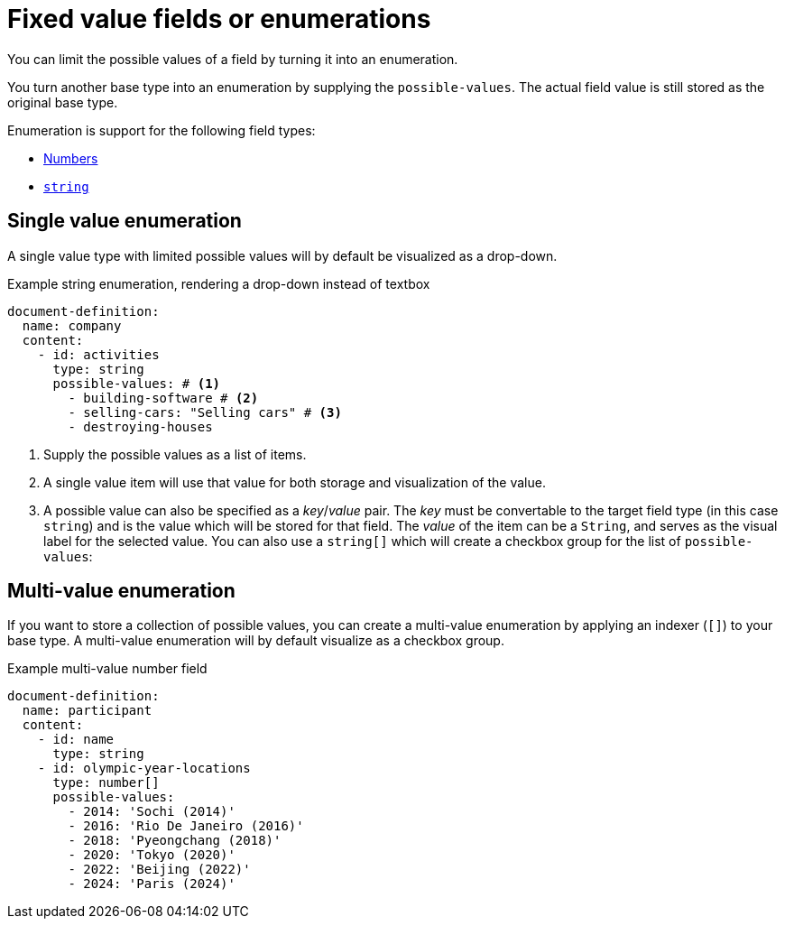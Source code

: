 = Fixed value fields or enumerations

You can limit the possible values of a field by turning it into an enumeration.

You turn another base type into an enumeration by supplying the `possible-values`.
The actual field value is still stored as the original base type.

Enumeration is support for the following field types:

* xref:field-types/number.adoc[Numbers]
* xref:field-types/string.adoc[`string`]

== Single value enumeration

A single value type with limited possible values will by default be visualized as a drop-down.

.Example string enumeration, rendering a drop-down instead of textbox
[source,yaml]
----
document-definition:
  name: company
  content:
    - id: activities
      type: string
      possible-values: # <1>
        - building-software # <2>
        - selling-cars: "Selling cars" # <3>
        - destroying-houses
----

<1> Supply the possible values as a list of items.
<2> A single value item will use that value for both storage and visualization of the value.
<3> A possible value can also be specified as a _key_/_value_ pair.
The _key_ must be convertable to the target field type (in this case `string`) and is the value which will be stored for that field.
The _value_ of the item can be a `String`, and serves as the visual label for the selected value.
You can also use a `string[]` which will create a checkbox group for the list of `possible-values`:

== Multi-value enumeration

If you want to store a collection of possible values, you can create a multi-value enumeration by applying an indexer (`[]`) to your base type.
A multi-value enumeration will by default visualize as a checkbox group.

.Example multi-value number field
[source,yaml]
----
document-definition:
  name: participant
  content:
    - id: name
      type: string
    - id: olympic-year-locations
      type: number[]
      possible-values:
        - 2014: 'Sochi (2014)'
        - 2016: 'Rio De Janeiro (2016)'
        - 2018: 'Pyeongchang (2018)'
        - 2020: 'Tokyo (2020)'
        - 2022: 'Beijing (2022)'
        - 2024: 'Paris (2024)'
----